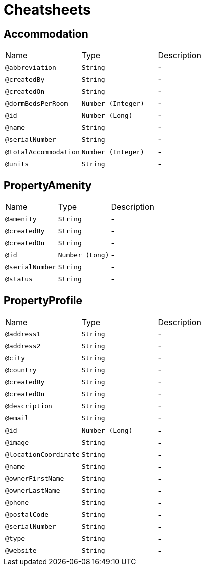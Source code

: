 = Cheatsheets

[[Accommodation]]
== Accommodation


[cols=">25%,25%,50%"]
[frame="topbot"]
|===
^|Name | Type ^| Description
|[[abbreviation]]`@abbreviation`|`String`|-
|[[createdBy]]`@createdBy`|`String`|-
|[[createdOn]]`@createdOn`|`String`|-
|[[dormBedsPerRoom]]`@dormBedsPerRoom`|`Number (Integer)`|-
|[[id]]`@id`|`Number (Long)`|-
|[[name]]`@name`|`String`|-
|[[serialNumber]]`@serialNumber`|`String`|-
|[[totalAccommodation]]`@totalAccommodation`|`Number (Integer)`|-
|[[units]]`@units`|`String`|-
|===

[[PropertyAmenity]]
== PropertyAmenity


[cols=">25%,25%,50%"]
[frame="topbot"]
|===
^|Name | Type ^| Description
|[[amenity]]`@amenity`|`String`|-
|[[createdBy]]`@createdBy`|`String`|-
|[[createdOn]]`@createdOn`|`String`|-
|[[id]]`@id`|`Number (Long)`|-
|[[serialNumber]]`@serialNumber`|`String`|-
|[[status]]`@status`|`String`|-
|===

[[PropertyProfile]]
== PropertyProfile


[cols=">25%,25%,50%"]
[frame="topbot"]
|===
^|Name | Type ^| Description
|[[address1]]`@address1`|`String`|-
|[[address2]]`@address2`|`String`|-
|[[city]]`@city`|`String`|-
|[[country]]`@country`|`String`|-
|[[createdBy]]`@createdBy`|`String`|-
|[[createdOn]]`@createdOn`|`String`|-
|[[description]]`@description`|`String`|-
|[[email]]`@email`|`String`|-
|[[id]]`@id`|`Number (Long)`|-
|[[image]]`@image`|`String`|-
|[[locationCoordinate]]`@locationCoordinate`|`String`|-
|[[name]]`@name`|`String`|-
|[[ownerFirstName]]`@ownerFirstName`|`String`|-
|[[ownerLastName]]`@ownerLastName`|`String`|-
|[[phone]]`@phone`|`String`|-
|[[postalCode]]`@postalCode`|`String`|-
|[[serialNumber]]`@serialNumber`|`String`|-
|[[type]]`@type`|`String`|-
|[[website]]`@website`|`String`|-
|===

